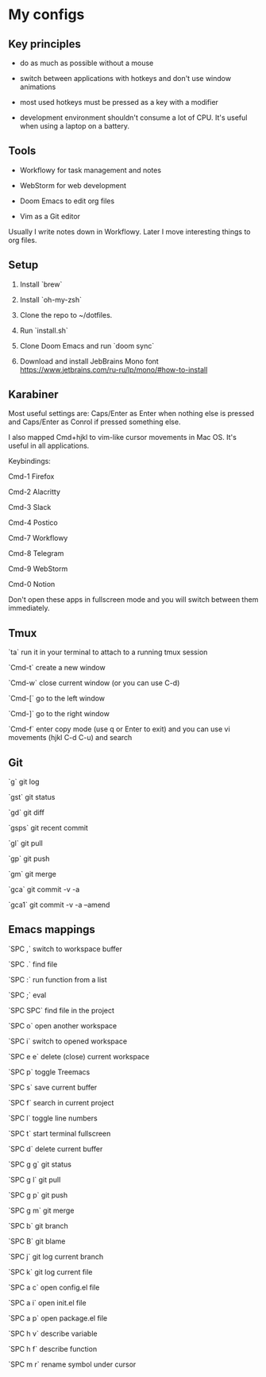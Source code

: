 * My configs

** Key principles

- do as much as possible without a mouse

- switch between applications with hotkeys and don't use window animations

- most used hotkeys must be pressed as a key with a modifier

- development environment shouldn't consume a lot of CPU. It's useful when using a laptop on a battery.


** Tools

- Workflowy for task management and notes

- WebStorm for web development

- Doom Emacs to edit org files

- Vim as a Git editor

Usually I write notes down in Workflowy. Later I move interesting things to org files.


** Setup

1. Install `brew`

2. Install `oh-my-zsh`

3. Clone the repo to ~/dotfiles.

4. Run `install.sh`

5. Clone Doom Emacs and run `doom sync`

6. Download and install JebBrains Mono font https://www.jetbrains.com/ru-ru/lp/mono/#how-to-install


** Karabiner

Most useful settings are: Caps/Enter as Enter when nothing else is pressed and Caps/Enter as Conrol if pressed something else.

I also mapped Cmd+hjkl to vim-like cursor movements in Mac OS. It's useful in all applications.

Keybindings:

Cmd-1 Firefox

Cmd-2 Alacritty

Cmd-3 Slack

Cmd-4 Postico

Cmd-7 Workflowy

Cmd-8 Telegram

Cmd-9 WebStorm

Cmd-0 Notion

Don't open these apps in fullscreen mode and you will switch between them immediately.


** Tmux

`ta`    run it in your terminal to attach to a running tmux session

`Cmd-t` create a new window

`Cmd-w` close current window (or you can use C-d)

`Cmd-[` go to the left window

`Cmd-]` go to the right window

`Cmd-f` enter copy mode (use q or Enter to exit) and you can use vi movements (hjkl C-d C-u) and search


** Git

`g`    git log

`gst`  git status

`gd`   git diff

`gsps` git recent commit

`gl`   git pull

`gp`   git push

`gm`   git merge

`gca`  git commit -v -a

`gca1` git commit -v -a --amend


** Emacs mappings

`SPC ,`   switch to workspace buffer

`SPC .`   find file

`SPC :`   run function from a list

`SPC ;`   eval

`SPC SPC` find file in the project

`SPC o`   open another workspace

`SPC i`   switch to opened workspace

`SPC e e` delete (close) current workspace

`SPC p`   toggle Treemacs

`SPC s`   save current buffer

`SPC f`   search in current project

`SPC l`   toggle line numbers

`SPC t`   start terminal fullscreen

`SPC d`   delete current buffer

`SPC g g` git status

`SPC g l` git pull

`SPC g p` git push

`SPC g m` git merge

`SPC b`   git branch

`SPC B`   git blame

`SPC j`   git log current branch

`SPC k`   git log current file

`SPC a c` open config.el file

`SPC a i` open init.el file

`SPC a p` open package.el file

`SPC h v` describe variable

`SPC h f` describe function

`SPC m r` rename symbol under cursor

